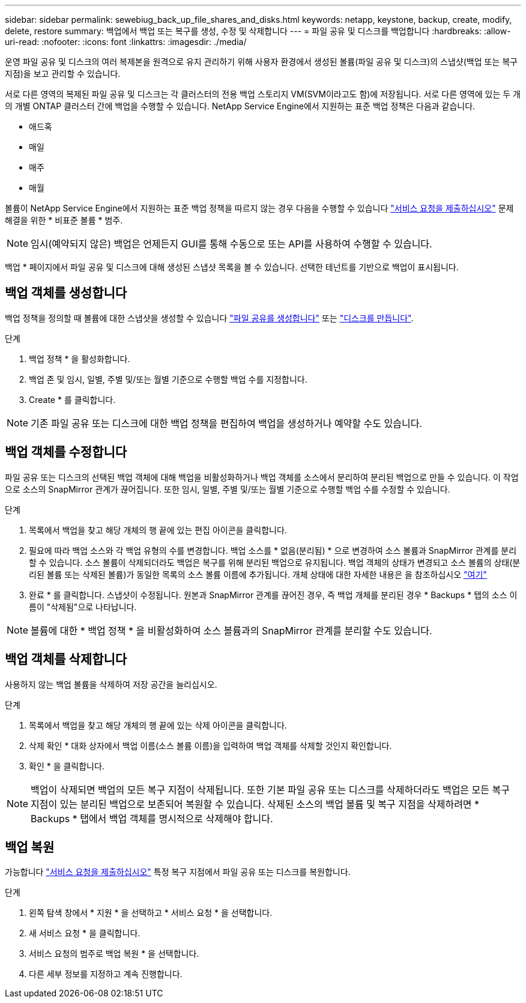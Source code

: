 ---
sidebar: sidebar 
permalink: sewebiug_back_up_file_shares_and_disks.html 
keywords: netapp, keystone, backup, create, modify, delete, restore 
summary: 백업에서 백업 또는 복구를 생성, 수정 및 삭제합니다 
---
= 파일 공유 및 디스크를 백업합니다
:hardbreaks:
:allow-uri-read: 
:nofooter: 
:icons: font
:linkattrs: 
:imagesdir: ./media/


[role="lead"]
운영 파일 공유 및 디스크의 여러 복제본을 원격으로 유지 관리하기 위해 사용자 환경에서 생성된 볼륨(파일 공유 및 디스크)의 스냅샷(백업 또는 복구 지점)을 보고 관리할 수 있습니다.

서로 다른 영역의 복제된 파일 공유 및 디스크는 각 클러스터의 전용 백업 스토리지 VM(SVM이라고도 함)에 저장됩니다. 서로 다른 영역에 있는 두 개의 개별 ONTAP 클러스터 간에 백업을 수행할 수 있습니다. NetApp Service Engine에서 지원하는 표준 백업 정책은 다음과 같습니다.

* 애드혹
* 매일
* 매주
* 매월


볼륨이 NetApp Service Engine에서 지원하는 표준 백업 정책을 따르지 않는 경우 다음을 수행할 수 있습니다 link:https://docs.netapp.com/us-en/keystone/sewebiug_raise_a_service_request.html["서비스 요청을 제출하십시오"] 문제 해결을 위한 * 비표준 볼륨 * 범주.


NOTE: 임시(예약되지 않은) 백업은 언제든지 GUI를 통해 수동으로 또는 API를 사용하여 수행할 수 있습니다.

백업 * 페이지에서 파일 공유 및 디스크에 대해 생성된 스냅샷 목록을 볼 수 있습니다. 선택한 테넌트를 기반으로 백업이 표시됩니다.



== 백업 객체를 생성합니다

백업 정책을 정의할 때 볼륨에 대한 스냅샷을 생성할 수 있습니다 link:https://docs.netapp.com/us-en/keystone/sewebiug_create_a_new_file_share.html["파일 공유를 생성합니다"] 또는 link:https://docs.netapp.com/us-en/keystone/sewebiug_create_a_new_disk.html["디스크를 만듭니다"].

.단계
. 백업 정책 * 을 활성화합니다.
. 백업 존 및 임시, 일별, 주별 및/또는 월별 기준으로 수행할 백업 수를 지정합니다.
. Create * 를 클릭합니다.



NOTE: 기존 파일 공유 또는 디스크에 대한 백업 정책을 편집하여 백업을 생성하거나 예약할 수도 있습니다.



== 백업 객체를 수정합니다

파일 공유 또는 디스크의 선택된 백업 객체에 대해 백업을 비활성화하거나 백업 객체를 소스에서 분리하여 분리된 백업으로 만들 수 있습니다. 이 작업으로 소스의 SnapMirror 관계가 끊어집니다. 또한 임시, 일별, 주별 및/또는 월별 기준으로 수행할 백업 수를 수정할 수 있습니다.

.단계
. 목록에서 백업을 찾고 해당 개체의 행 끝에 있는 편집 아이콘을 클릭합니다.
. 필요에 따라 백업 소스와 각 백업 유형의 수를 변경합니다. 백업 소스를 * 없음(분리됨) * 으로 변경하여 소스 볼륨과 SnapMirror 관계를 분리할 수 있습니다. 소스 볼륨이 삭제되더라도 백업은 복구를 위해 분리된 백업으로 유지됩니다. 백업 객체의 상태가 변경되고 소스 볼륨의 상태(분리된 볼륨 또는 삭제된 볼륨)가 동일한 목록의 소스 볼륨 이름에 추가됩니다. 개체 상태에 대한 자세한 내용은 을 참조하십시오 link:https://docs.netapp.com/us-en/keystone/sewebiug_netapp_service_engine_web_interface_overview.html#Object-states["여기"]
. 완료 * 를 클릭합니다. 스냅샷이 수정됩니다. 원본과 SnapMirror 관계를 끊어진 경우, 즉 백업 개체를 분리된 경우 * Backups * 탭의 소스 이름이 "삭제됨"으로 나타납니다.



NOTE: 볼륨에 대한 * 백업 정책 * 을 비활성화하여 소스 볼륨과의 SnapMirror 관계를 분리할 수도 있습니다.



== 백업 객체를 삭제합니다

사용하지 않는 백업 볼륨을 삭제하여 저장 공간을 늘리십시오.

.단계
. 목록에서 백업을 찾고 해당 개체의 행 끝에 있는 삭제 아이콘을 클릭합니다.
. 삭제 확인 * 대화 상자에서 백업 이름(소스 볼륨 이름)을 입력하여 백업 객체를 삭제할 것인지 확인합니다.
. 확인 * 을 클릭합니다.



NOTE: 백업이 삭제되면 백업의 모든 복구 지점이 삭제됩니다. 또한 기본 파일 공유 또는 디스크를 삭제하더라도 백업은 모든 복구 지점이 있는 분리된 백업으로 보존되어 복원할 수 있습니다. 삭제된 소스의 백업 볼륨 및 복구 지점을 삭제하려면 * Backups * 탭에서 백업 객체를 명시적으로 삭제해야 합니다.



== 백업 복원

가능합니다 link:https://docs.netapp.com/us-en/keystone/sewebiug_raise_a_service_request.html["서비스 요청을 제출하십시오"] 특정 복구 지점에서 파일 공유 또는 디스크를 복원합니다.

.단계
. 왼쪽 탐색 창에서 * 지원 * 을 선택하고 * 서비스 요청 * 을 선택합니다.
. 새 서비스 요청 * 을 클릭합니다.
. 서비스 요청의 범주로 백업 복원 * 을 선택합니다.
. 다른 세부 정보를 지정하고 계속 진행합니다.

